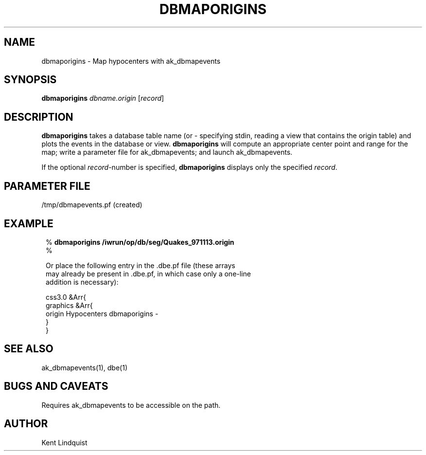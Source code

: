 .\" $Name: not supported by cvs2svn $ $Date: 2002-02-07 01:56:28 $
.TH DBMAPORIGINS 1 "$Date: 2002-02-07 01:56:28 $"
.SH NAME
dbmaporigins \- Map hypocenters with ak_dbmapevents
.SH SYNOPSIS
.nf
\fBdbmaporigins \fP\fIdbname.origin\fP [\fIrecord\fP]
.fi
.SH DESCRIPTION
\fBdbmaporigins\fP takes a database table name (or - specifying stdin, reading
a view that contains the origin table) and plots the events in the
database or view. \fBdbmaporigins\fP will compute an appropriate center
point and range for the map; write a parameter file for ak_dbmapevents;
and launch ak_dbmapevents.

If the optional \fIrecord\fP-number is specified, \fBdbmaporigins\fP displays only the
specified \fIrecord\fP.
.SH PARAMETER FILE
/tmp/dbmapevents.pf (created)
.SH EXAMPLE
.ft CW
.in 2c
.nf

.ne 9

%\fB dbmaporigins /iwrun/op/db/seg/Quakes_971113.origin\fP
%\fB \fP

Or place the following entry in the .dbe.pf file (these arrays
may already be present in .dbe.pf, in which case only a one-line
addition is necessary):

.ne 6
css3.0          &Arr{
graphics        &Arr{
    origin      Hypocenters dbmaporigins -
    }
}

.fi
.in
.ft R
.SH "SEE ALSO"
.nf
ak_dbmapevents(1), dbe(1)
.fi
.SH "BUGS AND CAVEATS"
Requires ak_dbmapevents to be accessible on the path.
.SH AUTHOR
Kent Lindquist

